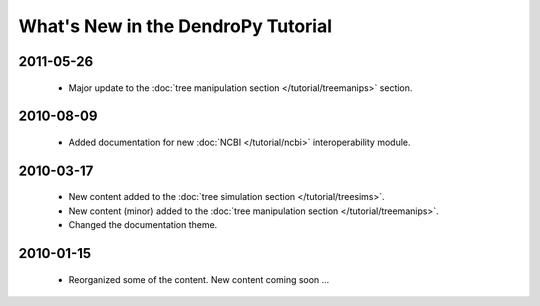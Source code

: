 ***********************************
What's New in the DendroPy Tutorial
***********************************

2011-05-26
==========

    * Major update to the :doc:`tree manipulation section </tutorial/treemanips>` section.


2010-08-09
==========

    * Added documentation for new :doc:`NCBI </tutorial/ncbi>` interoperability module.

2010-03-17
==========

    * New content added to the :doc:`tree simulation section </tutorial/treesims>`.
    * New content (minor) added to the :doc:`tree manipulation section </tutorial/treemanips>`.
    * Changed the documentation theme.

2010-01-15
==========

    * Reorganized some of the content. New content coming soon ...
